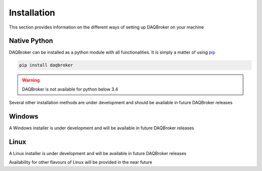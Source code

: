 Installation
------------------

This section provides information on the different ways of setting up DAQBroker on your machine

Native Python
^^^^^^^^^^^^^

DAQBroker can be installed as a python module with all functionalities. It is simply a matter of using `pip`_


.. _pip: https://pypi.org/project/pip/

.. code-block:: sh

   pip install daqbroker

.. warning::

   DAQBroker is not available for python below 3.4


Several other installation methods are under development and should be available in future DAQBroker releases

Windows
^^^^^^^^^^^^^

A Windows installer is under development and will be available in future DAQBroker releases


.. Several installers built with `pyinstaller`_ are available for windows environment. Follow `this link`_ to check them out

.. _pyinstaller: https://www.pyinstaller.org/
.. _this link: http://daqbroker.com/services.html

Linux
^^^^^^^^^^^^^

A Linux installer is under development and will be available in future DAQBroker releases

.. DAQBroker is also available as an application in Debian Linux by way of the APT tool

   .. code-block:: sh

   apt-get install daqbroker

Availability for other flavours of Linux will be provided in the near future
